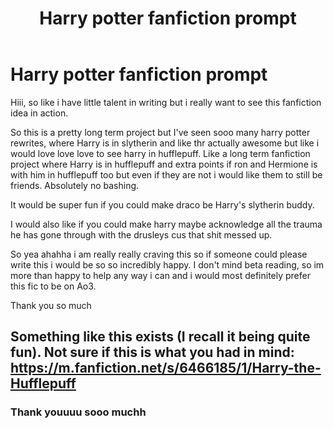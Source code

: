 #+TITLE: Harry potter fanfiction prompt

* Harry potter fanfiction prompt
:PROPERTIES:
:Author: Powerful-Honey2890
:Score: 0
:DateUnix: 1607865082.0
:DateShort: 2020-Dec-13
:FlairText: Prompt
:END:
Hiii, so like i have little talent in writing but i really want to see this fanfiction idea in action.

So this is a pretty long term project but I've seen sooo many harry potter rewrites, where Harry is in slytherin and like thr actually awesome but like i would love love love to see harry in hufflepuff. Like a long term fanfiction project where Harry is in hufflepuff and extra points if ron and Hermione is with him in hufflepuff too but even if they are not i would like them to still be friends. Absolutely no bashing.

It would be super fun if you could make draco be Harry's slytherin buddy.

I would also like if you could make harry maybe acknowledge all the trauma he has gone through with the drusleys cus that shit messed up.

So yea ahahha i am really really craving this so if someone could please write this i would be so so incredibly happy. I don't mind beta reading, so im more than happy to help any way i can and i would most definitely prefer this fic to be on Ao3.

Thank you so much


** Something like this exists (I recall it being quite fun). Not sure if this is what you had in mind: [[https://m.fanfiction.net/s/6466185/1/Harry-the-Hufflepuff]]
:PROPERTIES:
:Author: VirginiasMom
:Score: 1
:DateUnix: 1607875098.0
:DateShort: 2020-Dec-13
:END:

*** Thank youuuu sooo muchh
:PROPERTIES:
:Author: Powerful-Honey2890
:Score: 1
:DateUnix: 1608427423.0
:DateShort: 2020-Dec-20
:END:
